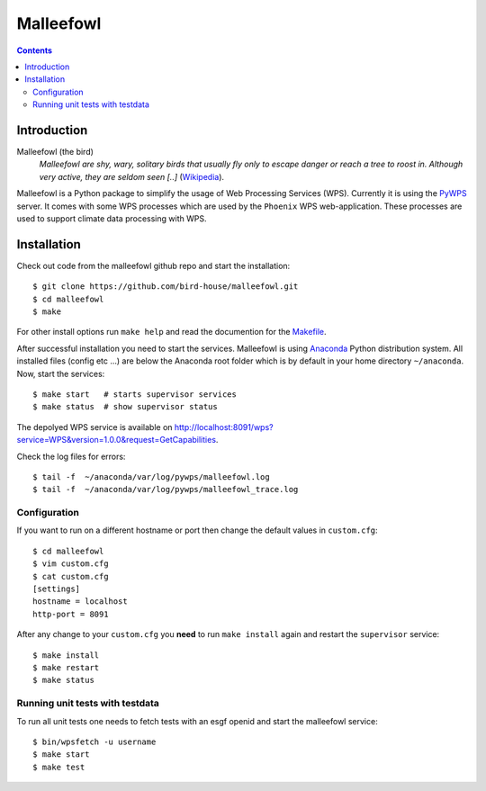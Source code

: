 **********
Malleefowl
**********

.. contents::

Introduction
************

Malleefowl (the bird)
   *Malleefowl are shy, wary, solitary birds that usually fly only to escape danger or reach a tree to roost in. Although very active, they are seldom seen [..]* (`Wikipedia <https://en.wikipedia.org/wiki/Malleefowl>`_).


Malleefowl is a Python package to simplify the usage of Web Processing Services (WPS). Currently it is using the `PyWPS <https://github.com/geopython/PyWPS>`_ server. It comes with some WPS processes which are used by the ``Phoenix`` WPS web-application. These processes are used to support climate data processing with WPS.

Installation
************

Check out code from the malleefowl github repo and start the installation::
 
   $ git clone https://github.com/bird-house/malleefowl.git
   $ cd malleefowl
   $ make

For other install options run ``make help`` and read the documention for the `Makefile <https://github.com/bird-house/birdhousebuilder.bootstrap/blob/master/README.rst>`_.

After successful installation you need to start the
services. Malleefowl is using `Anaconda <http://www.continuum.io/>`_
Python distribution system. All installed files (config etc ...) are
below the Anaconda root folder which is by default in your home
directory ``~/anaconda``. Now, start the services::

   $ make start   # starts supervisor services
   $ make status  # show supervisor status

The depolyed WPS service is available on http://localhost:8091/wps?service=WPS&version=1.0.0&request=GetCapabilities.

Check the log files for errors::

   $ tail -f  ~/anaconda/var/log/pywps/malleefowl.log
   $ tail -f  ~/anaconda/var/log/pywps/malleefowl_trace.log

Configuration
=============

If you want to run on a different hostname or port then change the default values in ``custom.cfg``::

   $ cd malleefowl
   $ vim custom.cfg
   $ cat custom.cfg
   [settings]
   hostname = localhost
   http-port = 8091

After any change to your ``custom.cfg`` you **need** to run ``make install`` again and restart the ``supervisor`` service::

   $ make install
   $ make restart
   $ make status

Running unit tests with testdata
================================

To run all unit tests one needs to fetch tests with an esgf openid and start the malleefowl service::

    $ bin/wpsfetch -u username
    $ make start
    $ make test
